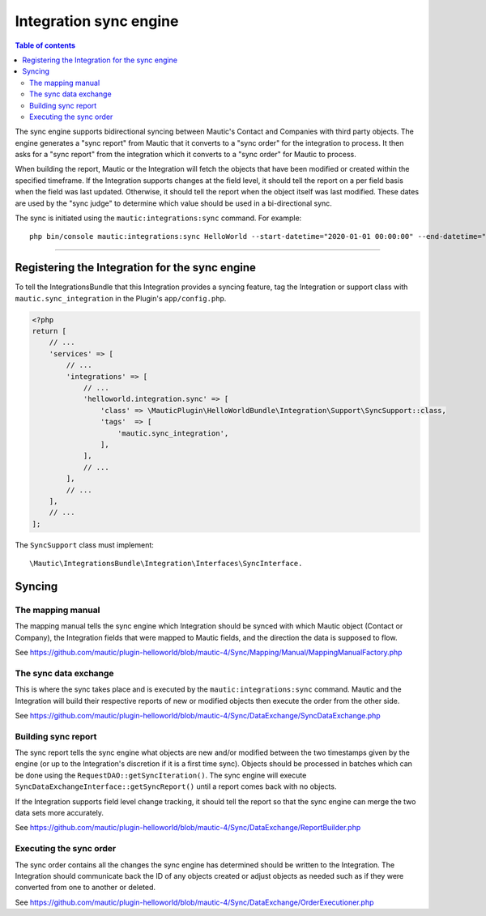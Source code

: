 **************************
Integration sync engine
**************************

.. contents:: Table of contents

The sync engine supports bidirectional syncing between Mautic's Contact and Companies with third party objects. The engine generates a "sync report" from Mautic that it converts to a "sync order" for the integration to process. It then asks for a "sync report" from the integration which it converts to a "sync order" for Mautic to process.

When building the report, Mautic or the Integration will fetch the objects that have been modified or created within the specified timeframe. If the Integration supports changes at the field level, it should tell the report on a per field basis when the field was last updated. Otherwise, it should tell the report when the object itself was last modified. These dates are used by the "sync judge" to determine which value should be used in a bi-directional sync.

The sync is initiated using the ``mautic:integrations:sync`` command. For example::

    php bin/console mautic:integrations:sync HelloWorld --start-datetime="2020-01-01 00:00:00" --end-datetime="2020-01-02 00:00:00".

------

Registering the Integration for the sync engine
===============================================
To tell the IntegrationsBundle that this Integration provides a syncing feature, tag the Integration or support class with ``mautic.sync_integration`` in the Plugin's ``app/config.php``.

.. code-block:: php

    <?php
    return [
        // ...
        'services' => [
            // ...
            'integrations' => [
                // ...
                'helloworld.integration.sync' => [
                    'class' => \MauticPlugin\HelloWorldBundle\Integration\Support\SyncSupport::class,
                    'tags'  => [
                        'mautic.sync_integration',
                    ],
                ],
                // ...
            ],
            // ...
        ],
        // ...
    ];


.. compound::

    The ``SyncSupport`` class must implement::

        \Mautic\IntegrationsBundle\Integration\Interfaces\SyncInterface.

Syncing
=======

The mapping manual
__________________
The mapping manual tells the sync engine which Integration should be synced with which Mautic object (Contact or Company), the Integration fields that were mapped to Mautic fields, and the direction the data is supposed to flow. 

See https://github.com/mautic/plugin-helloworld/blob/mautic-4/Sync/Mapping/Manual/MappingManualFactory.php

The sync data exchange
______________________
This is where the sync takes place and is executed by the ``mautic:integrations:sync`` command. Mautic and the Integration will build their respective reports of new or modified objects then execute the order from the other side.

See https://github.com/mautic/plugin-helloworld/blob/mautic-4/Sync/DataExchange/SyncDataExchange.php

Building sync report
____________________
The sync report tells the sync engine what objects are new and/or modified between the two timestamps given by the engine (or up to the Integration's discretion if it is a first time sync). Objects should be processed in batches which can be done using the ``RequestDAO::getSyncIteration()``. The sync engine will execute ``SyncDataExchangeInterface::getSyncReport()`` until a report comes back with no objects.

If the Integration supports field level change tracking, it should tell the report so that the sync engine can merge the two data sets more accurately. 

See https://github.com/mautic/plugin-helloworld/blob/mautic-4/Sync/DataExchange/ReportBuilder.php

Executing the sync order
________________________
The sync order contains all the changes the sync engine has determined should be written to the Integration. The Integration should communicate back the ID of any objects created or adjust objects as needed such as if they were converted from one to another or deleted.

See https://github.com/mautic/plugin-helloworld/blob/mautic-4/Sync/DataExchange/OrderExecutioner.php
